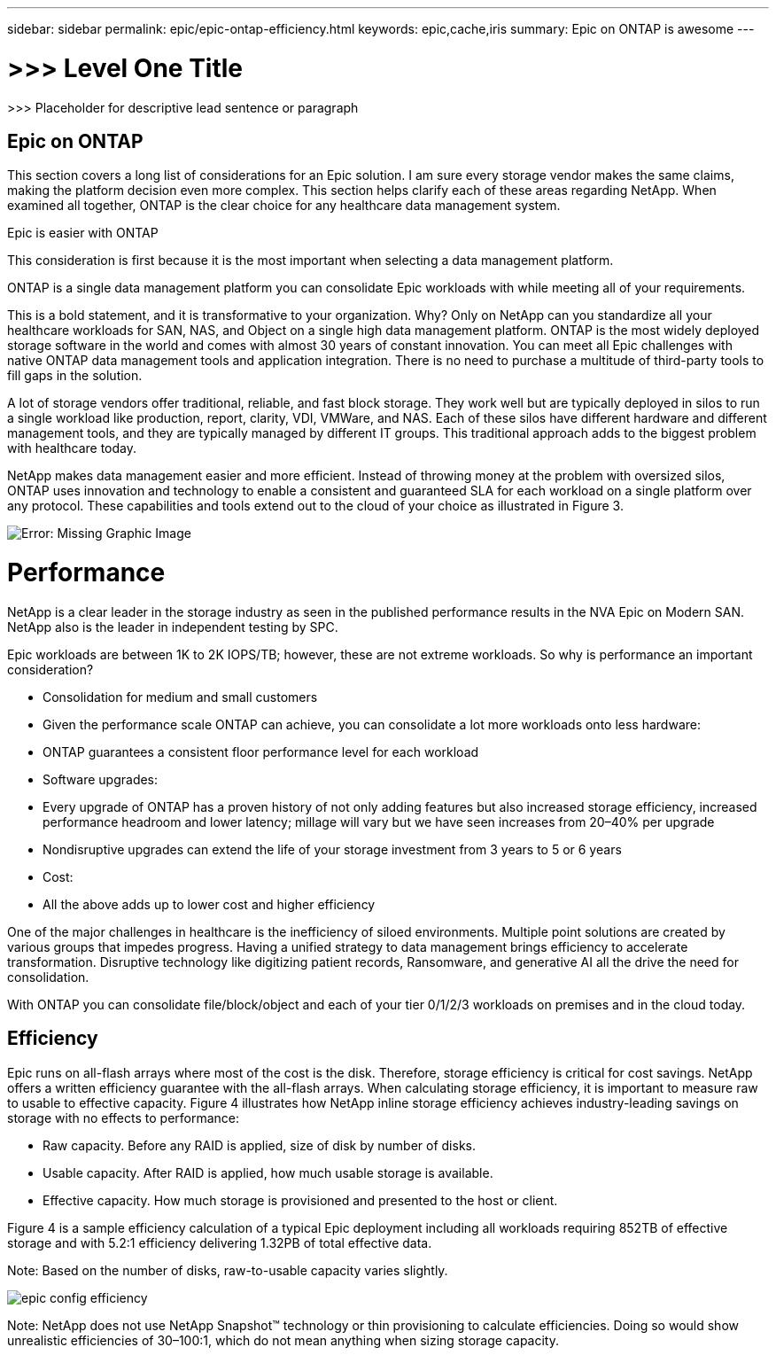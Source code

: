 ---
sidebar: sidebar
permalink: epic/epic-ontap-efficiency.html
keywords: epic,cache,iris
summary: Epic on ONTAP is awesome
---

= >>> Level One Title

:hardbreaks:
:nofooter:
:icons: font
:linkattrs:
:imagesdir: ../media

[.lead]
>>> Placeholder for descriptive lead sentence or paragraph

== Epic on ONTAP

This section covers a long list of considerations for an Epic solution. I am sure every storage vendor makes the same claims, making the platform decision even more complex. This section helps clarify each of these areas regarding NetApp. When examined all together, ONTAP is the clear choice for any healthcare data management system.

Epic is easier with ONTAP

This consideration is first because it is the most important when selecting a data management platform.

ONTAP is a single data management platform you can consolidate Epic workloads with while meeting all of your requirements.

This is a bold statement, and it is transformative to your organization. Why? Only on NetApp can you standardize all your healthcare workloads for SAN, NAS, and Object on a single high data management platform. ONTAP is the most widely deployed storage software in the world and comes with almost 30 years of constant innovation. You can meet all Epic challenges with native ONTAP data management tools and application integration. There is no need to purchase a multitude of third-party tools to fill gaps in the solution.

A lot of storage vendors offer traditional, reliable, and fast block storage. They work well but are typically deployed in silos to run a single workload like production, report, clarity, VDI, VMWare, and NAS. Each of these silos have different hardware and different management tools, and they are typically managed by different IT groups. This traditional approach adds to the biggest problem with healthcare today.

NetApp makes data management easier and more efficient. Instead of throwing money at the problem with oversized silos, ONTAP uses innovation and technology to enable a consistent and guaranteed SLA for each workload on a single platform over any protocol. These capabilities and tools extend out to the cloud of your choice as illustrated in Figure 3.

image:epic-consolidation.png[Error: Missing Graphic Image]

= Performance

NetApp is a clear leader in the storage industry as seen in the published performance results in the NVA Epic on Modern SAN. NetApp also is the leader in independent testing by SPC.

Epic workloads are between 1K to 2K IOPS/TB; however, these are not extreme workloads. So why is performance an important consideration?

* Consolidation for medium and small customers

* Given the performance scale ONTAP can achieve, you can consolidate a lot more workloads onto less hardware:

* ONTAP guarantees a consistent floor performance level for each workload

* Software upgrades:

* Every upgrade of ONTAP has a proven history of not only adding features but also increased storage efficiency, increased performance headroom and lower latency; millage will vary but we have seen increases from 20–40% per upgrade

* Nondisruptive upgrades can extend the life of your storage investment from 3 years to 5 or 6 years

* Cost:

* All the above adds up to lower cost and higher efficiency


One of the major challenges in healthcare is the inefficiency of siloed environments. Multiple point solutions are created by various groups that impedes progress. Having a unified strategy to data management brings efficiency to accelerate transformation. Disruptive technology like digitizing patient records, Ransomware, and generative AI all the drive the need for consolidation.

With ONTAP you can consolidate file/block/object and each of your tier 0/1/2/3 workloads on premises and in the cloud today.

== Efficiency

Epic runs on all-flash arrays where most of the cost is the disk. Therefore, storage efficiency is critical for cost savings. NetApp offers a written efficiency guarantee with the all-flash arrays. When calculating storage efficiency, it is important to measure raw to usable to effective capacity. Figure 4 illustrates how NetApp inline storage efficiency achieves industry-leading savings on storage with no effects to performance:

* Raw capacity. Before any RAID is applied, size of disk by number of disks.

* Usable capacity. After RAID is applied, how much usable storage is available.

* Effective capacity. How much storage is provisioned and presented to the host or client.

Figure 4 is a sample efficiency calculation of a typical Epic deployment including all workloads requiring 852TB of effective storage and with 5.2:1 efficiency delivering 1.32PB of total effective data. 

Note: Based on the number of disks, raw-to-usable capacity varies slightly.

image:epic-config-efficiency.adoc[]

Note: NetApp does not use NetApp Snapshot™ technology or thin provisioning to calculate efficiencies. Doing so would show unrealistic efficiencies of 30–100:1, which do not mean anything when sizing storage capacity.